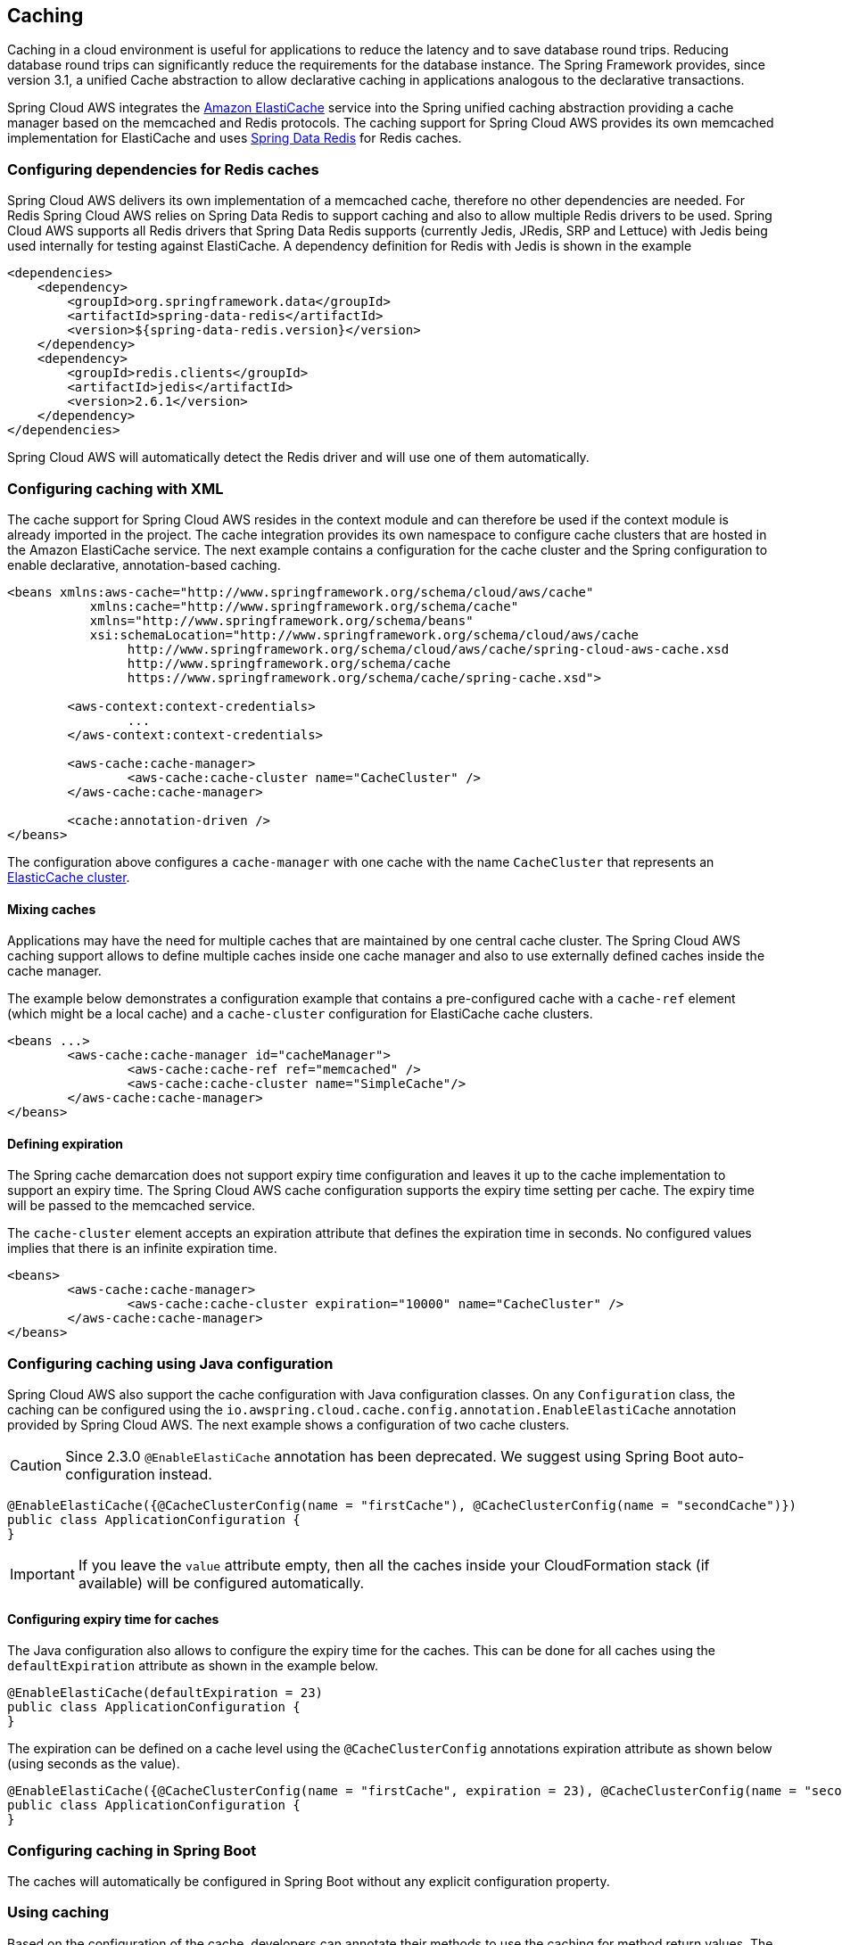 == Caching
Caching in a cloud environment is useful for applications to reduce the latency and to save database round trips.
Reducing database round trips can significantly reduce the requirements for the database instance. The Spring Framework
provides, since version 3.1, a unified Cache abstraction to allow declarative caching in applications analogous to the
declarative transactions.

Spring Cloud AWS integrates the https://aws.amazon.com/elasticache/[Amazon ElastiCache] service into the Spring unified
caching abstraction providing a cache manager based on the memcached and Redis protocols. The caching support for Spring
Cloud AWS provides its own memcached implementation for ElastiCache and uses
https://projects.spring.io/spring-data-redis/[Spring Data Redis] for Redis caches.

=== Configuring dependencies for Redis caches
Spring Cloud AWS delivers its own implementation of a memcached cache, therefore no other dependencies are needed. For Redis
Spring Cloud AWS relies on Spring Data Redis to support caching and also to allow multiple Redis drivers to be used. Spring
Cloud AWS supports all Redis drivers that Spring Data Redis supports (currently Jedis, JRedis, SRP and Lettuce) with Jedis
being used internally for testing against ElastiCache. A dependency definition for Redis with Jedis is shown in the example

[source,xml,indent=0]
----
<dependencies>
    <dependency>
        <groupId>org.springframework.data</groupId>
        <artifactId>spring-data-redis</artifactId>
        <version>${spring-data-redis.version}</version>
    </dependency>
    <dependency>
    	<groupId>redis.clients</groupId>
    	<artifactId>jedis</artifactId>
    	<version>2.6.1</version>
    </dependency>
</dependencies>
----

Spring Cloud AWS will automatically detect the Redis driver and will use one of them automatically.

=== Configuring caching with XML
The cache support for Spring Cloud AWS resides in the context module and can therefore be used if the context module
is already imported in the project. The cache integration provides its own namespace to configure cache clusters that are
hosted in the Amazon ElastiCache service. The next example contains a configuration for the cache cluster and the Spring
configuration to enable declarative, annotation-based caching.

[source,xml,indent=0]
----
<beans xmlns:aws-cache="http://www.springframework.org/schema/cloud/aws/cache"
	   xmlns:cache="http://www.springframework.org/schema/cache"
	   xmlns="http://www.springframework.org/schema/beans"
	   xsi:schemaLocation="http://www.springframework.org/schema/cloud/aws/cache
	   	http://www.springframework.org/schema/cloud/aws/cache/spring-cloud-aws-cache.xsd
	   	http://www.springframework.org/schema/cache
	   	https://www.springframework.org/schema/cache/spring-cache.xsd">

	<aws-context:context-credentials>
		...
        </aws-context:context-credentials>

	<aws-cache:cache-manager>
		<aws-cache:cache-cluster name="CacheCluster" />
	</aws-cache:cache-manager>

	<cache:annotation-driven />
</beans>
----

The configuration above configures a `cache-manager` with one cache with the name `CacheCluster` that represents an
https://docs.aws.amazon.com/AmazonElastiCache/latest/UserGuide/ManagingCacheClusters.html[ElasticCache cluster].

==== Mixing caches
Applications may have the need for multiple caches that are maintained by one central cache cluster. The Spring Cloud
AWS caching support allows to define multiple caches inside one cache manager and also to use externally defined caches
inside the cache manager.

The example below demonstrates a configuration example that contains a pre-configured cache with a `cache-ref` element
(which might be a local cache) and a `cache-cluster` configuration for ElastiCache cache clusters.

[source,xml,indent=0]
----
<beans ...>
	<aws-cache:cache-manager id="cacheManager">
		<aws-cache:cache-ref ref="memcached" />
		<aws-cache:cache-cluster name="SimpleCache"/>
	</aws-cache:cache-manager>
</beans>
----

==== Defining expiration
The Spring cache demarcation does not support expiry time configuration and leaves it up to the cache implementation
to support an expiry time. The Spring Cloud AWS cache configuration supports the expiry time setting per cache. The
expiry time will be passed to the memcached service.

The `cache-cluster` element accepts an expiration attribute that defines the expiration time in seconds.
No configured values implies that there is an infinite expiration time.

[source,xml,indent=0]
----
<beans>
	<aws-cache:cache-manager>
		<aws-cache:cache-cluster expiration="10000" name="CacheCluster" />
	</aws-cache:cache-manager>
</beans>
----

=== Configuring caching using Java configuration
Spring Cloud AWS also support the cache configuration with Java configuration classes. On any `Configuration` class,
the caching can be configured using the `io.awspring.cloud.cache.config.annotation.EnableElastiCache`
annotation provided by Spring Cloud AWS. The next example shows a configuration of two cache clusters.

CAUTION: Since 2.3.0 `@EnableElastiCache` annotation has been deprecated. We suggest using Spring Boot auto-configuration instead.

[source,java,indent=0]
----

@EnableElastiCache({@CacheClusterConfig(name = "firstCache"), @CacheClusterConfig(name = "secondCache")})
public class ApplicationConfiguration {
}
----

IMPORTANT: If you leave the `value` attribute empty, then all the caches inside your CloudFormation stack (if available)
will be configured automatically.

==== Configuring expiry time for caches
The Java configuration also allows to configure the expiry time for the caches. This can be done for all
caches using the `defaultExpiration` attribute as shown in the example below.

[source,java,indent=0]
----

@EnableElastiCache(defaultExpiration = 23)
public class ApplicationConfiguration {
}
----

The expiration can be defined on a cache level using the `@CacheClusterConfig` annotations expiration attribute as shown below (using seconds as
the value).

[source,java,indent=0]
----

@EnableElastiCache({@CacheClusterConfig(name = "firstCache", expiration = 23), @CacheClusterConfig(name = "secondCache", expiration = 42)})
public class ApplicationConfiguration {
}
----


=== Configuring caching in Spring Boot
The caches will automatically be configured in Spring Boot without any explicit configuration property.

=== Using caching
Based on the configuration of the cache, developers can annotate their methods to use the caching for method return values.
The next example contains a caching declaration for a service for which the return values should be cached

[source,java,indent=0]
----
@Service
public class ExpensiveService {

    @Cacheable("CacheCluster")
    public String calculateExpensiveValue(String key) {
		...
    }
}
----

=== Memcached client implementation
There are different memcached client implementations available for Java, the most prominent ones are
https://github.com/couchbase/spymemcached[Spymemcached] and https://github.com/killme2008/xmemcached[XMemcached].
Amazon AWS supports a dynamic configuration and delivers an enhanced memcached client based on Spymemcached to support the
https://docs.aws.amazon.com/AmazonElastiCache/latest/UserGuide/AutoDiscovery.html[auto-discovery] of new nodes based on
a central configuration endpoint.

Spring Cloud AWS relies on the Amazon ElastiCache Client implementation and therefore has a dependency on that.

=== Using CloudFormation
Amazon ElastiCache clusters can also be configured within a stack and then be used by applications. Spring Cloud AWS
also supports the lookup of stack-configured cache clusters by their logical name with the resolution to the physical
name. The example below shows a cache cluster configuration inside a CloudFormation template.

[source,json,indent=0]
----
"CacheCluster": {
	"Type": "AWS::ElastiCache::CacheCluster",
	"Properties": {
	    "AutoMinorVersionUpgrade": "true",
	    "Engine": "memcached",
	    "CacheNodeType": "cache.t2.micro",
	    "CacheSubnetGroupName" : "sample",
	    "NumCacheNodes": "1",
	    "VpcSecurityGroupIds": ["sample1"]
	}
}
----

The cache cluster can then be used with the name `CacheCluster` inside the application configuration as shown below:

[source,xml,indent=0]
----
<beans...>
    <aws-cache:cache-manager>
    	<aws-cache:cache-cluster name="CacheCluster" expiration="15"/>
    </aws-cache:cache-manager>
<beans>
----

With the configuration above the application can be deployed with multiple stacks on different environments
without any configuration change inside the application.

=== IAM Permissions
Following IAM permissions are required by Spring Cloud AWS:

[cols="2"]
|===
| To configure to ElastiCache you will need:
| `elasticache:DescribeCacheClusters`



|===

Sample IAM policy granting access to ElastiCache:

[source,json,indent=0]
----
{
    "Version": "2012-10-17",
    "Statement": [
        {
            "Effect": "Allow",
            "Action": "elasticache:DescribeCacheClusters",
            "Resource": "yourArn"
        }
    ]
}
----
